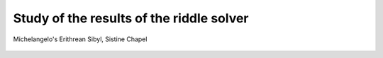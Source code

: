 Study of the results of the riddle solver
=========================================

.. figure:: erithrean_sibyl.jpg
   :scale: 100 %
   :alt: Erithrean Sibyl
   :align: center

   Michelangelo's Erithrean Sibyl, Sistine Chapel



.. |Output:| replace:: [output]
